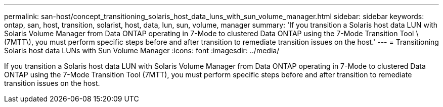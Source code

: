 ---
permalink: san-host/concept_transitioning_solaris_host_data_luns_with_sun_volume_manager.html
sidebar: sidebar
keywords: ontap, san, host, transition, solarist, host, data, lun, sun, volume, manager
summary: 'If you transition a Solaris host data LUN with Solaris Volume Manager from Data ONTAP operating in 7-Mode to clustered Data ONTAP using the 7-Mode Transition Tool \(7MTT\), you must perform specific steps before and after transition to remediate transition issues on the host.'
---
= Transitioning Solaris host data LUNs with Sun Volume Manager
:icons: font
:imagesdir: ../media/

[.lead]
If you transition a Solaris host data LUN with Solaris Volume Manager from Data ONTAP operating in 7-Mode to clustered Data ONTAP using the 7-Mode Transition Tool (7MTT), you must perform specific steps before and after transition to remediate transition issues on the host.
